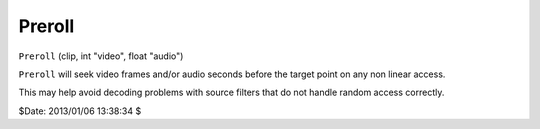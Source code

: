 
Preroll
=======

``Preroll`` (clip, int "video", float "audio")

``Preroll`` will seek video frames and/or audio seconds before the target
point on any non linear access.

This may help avoid decoding problems with source filters that do not handle
random access correctly.

$Date: 2013/01/06 13:38:34 $
